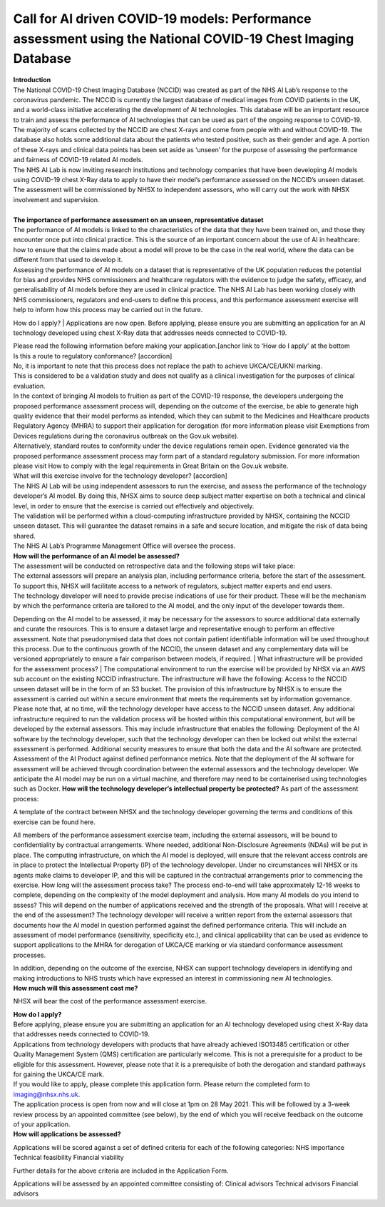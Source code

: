 .. _Validation_Exercise:

Call for AI driven COVID-19 models: Performance assessment using the National COVID-19 Chest Imaging Database 
===================

| **Introduction**
| The National COVID-19 Chest Imaging Database (NCCID) was created as part of the NHS AI Lab’s response to the coronavirus pandemic. The NCCID is currently the largest database of medical images from COVID patients in the UK, and a world-class initiative accelerating the development of AI technologies. This database will be an important resource to train and assess the performance of AI technologies that can be used as part of the ongoing response to COVID-19.

| The majority of scans collected by the NCCID are chest X-rays and come from people with and without  COVID-19. The database also holds some additional data about the patients who tested positive, such as their gender and age. A portion of these X-rays and clinical data points has been set aside as ‘unseen’ for the purpose of assessing the performance and fairness of COVID-19 related AI models.

| The NHS AI Lab is now inviting research institutions and technology companies that have been developing AI models using COVID-19 chest X-Ray data to apply to have their model’s performance assessed on the NCCID’s unseen dataset. 

| The assessment will be commissioned by NHSX to independent assessors, who will carry out the work with NHSX involvement and supervision. 
| 
| **The importance of performance assessment on an unseen, representative dataset**
| The performance of AI models is linked to the characteristics of the data that they have been trained on, and those they encounter once put into clinical practice. This is the source of an important concern about the use of AI in healthcare: how to ensure that the claims made about a model will prove to be the case in the real world, where the data can be different from that used to develop it.

| Assessing the performance of AI models on a dataset that is representative of the UK population reduces the potential for bias and provides NHS commissioners and healthcare regulators with the evidence to judge the safety, efficacy, and generalisability of AI models before they are used in clinical practice. The NHS AI Lab has been working closely with NHS commissioners, regulators and end-users to define this process, and this performance assessment exercise will help to inform how this process may be carried out in the future.
How do I apply?
| Applications are now open. Before applying, please ensure you are submitting an application for an AI technology developed using chest X-Ray data that addresses needs connected to COVID-19. 

| Please read the following information before making your application.[anchor link to ‘How do I apply’ at the bottom

| Is this a route to regulatory conformance? [accordion]
| No, it is important to note that this process does not replace the path to achieve UKCA/CE/UKNI marking.
| This is considered to be a validation study and does not qualify as a clinical investigation for the purposes of clinical evaluation.
| In the context of bringing AI models to fruition as part of the COVID-19 response, the developers undergoing the proposed performance assessment process will, depending on the outcome of the exercise, be able to generate high quality evidence that their model performs as intended, which they can submit to the Medicines and Healthcare products Regulatory Agency (MHRA) to support their application for derogation (for more information please visit  Exemptions from Devices regulations during the coronavirus outbreak on the Gov.uk website). 

| Alternatively, standard routes to conformity under the device regulations remain open. Evidence generated via the proposed performance assessment process may form part of a standard regulatory submission. For more information please visit How to comply with the legal requirements in Great Britain on the Gov.uk website.
| What will this exercise involve for the technology developer? [accordion]
| The NHS AI Lab will be using independent assessors to run the exercise, and assess the performance of the technology developer’s AI model. By doing this, NHSX aims to source deep subject matter expertise on both a technical and clinical level, in order to ensure that the exercise is carried out effectively and objectively.

| The validation will be performed within a cloud-computing infrastructure provided by NHSX, containing the NCCID unseen dataset. This will guarantee the dataset remains in a safe and secure location, and mitigate the risk of data being shared.

| The NHS AI Lab’s Programme Management Office will oversee the process.



| **How will the performance of an AI model be assessed?**
| The assessment will be conducted on retrospective data and the following steps will take place:
| The external assessors will prepare an analysis plan, including performance criteria, before the start of the assessment. To support this, NHSX will facilitate access to a network of regulators, subject matter experts and end users.
| The technology developer will need to provide precise indications of use for their product. These will be the mechanism by which the performance criteria are tailored to the AI model, and the only input of the developer towards them.
Depending on the AI model to be assessed, it may be necessary for the assessors to source additional data externally and curate the resources. This is to ensure a dataset large and representative enough to perform an effective assessment. Note that pseudonymised data that does not contain patient identifiable information will be used throughout this process. 
Due to the continuous growth of the NCCID, the unseen dataset and any complementary data will be versioned appropriately to ensure a fair comparison between models, if required.
| What infrastructure will be provided for the assessment process?
| The computational environment to run the exercise will be provided by NHSX via an AWS sub account on the existing NCCID infrastructure. The infrastructure will have the following:
Access to the NCCID unseen dataset will be in the form of an S3 bucket. The provision of this infrastructure by NHSX is to ensure the assessment is carried out within a secure environment that meets the requirements set by information governance. Please note that, at no time, will the technology developer have access to the NCCID unseen dataset.
Any additional infrastructure required to run the validation process will be hosted within this computational environment, but will be developed by the external assessors. This may include infrastructure that enables the following:
Deployment of the AI software by the technology developer, such that the technology developer can then be locked out whilst the external assessment is performed.
Additional security measures to ensure that both the data and the AI software are protected. 
Assessment of the AI Product against defined performance metrics. 
Note that the deployment of the AI software for assessment will be achieved through coordination between the external assessors and the technology developer. We anticipate the AI model may be run on a virtual machine, and therefore may need to be containerised using technologies such as Docker.
**How will the technology developer’s intellectual property be protected?**
As part of the assessment process:

| A template of the contract between NHSX and the technology developer governing the terms and conditions of this exercise can be found here. 
All members of the performance assessment exercise team, including the external assessors, will be bound to confidentiality by contractual arrangements. Where needed, additional Non-Disclosure Agreements (NDAs) will be put in place.
The computing infrastructure, on which the AI model is deployed, will ensure that the relevant access controls are in place to protect the Intellectual Property (IP) of the technology developer.
Under no circumstances will NHSX or its agents make claims to developer IP, and this will be captured in the contractual arrangements prior to commencing the exercise.
How long will the assessment process take?
The process end-to-end will take approximately 12-16 weeks to complete, depending on the complexity of the model deployment and analysis.
How many AI models do you intend to assess?
This will depend on the number of applications received and the strength of the proposals. 
What will I receive at the end of the assessment?
The technology developer will receive a written report from the external assessors that documents how the AI model in question performed against the defined performance criteria. This will include an assessment of model performance (sensitivity, specificity etc.), and clinical applicability that can be used as evidence to support applications to the MHRA for derogation of UKCA/CE marking or via standard conformance assessment processes.

| In addition, depending on the outcome of the exercise, NHSX can support technology developers in identifying and making introductions to NHS trusts which have expressed an interest in commissioning new AI technologies.
| **How much will this assessment cost me?**
NHSX will bear the cost of the performance assessment exercise.

| **How do I apply?**
| Before applying, please ensure you are submitting an application for an AI technology developed using chest X-Ray data that addresses needs connected to COVID-19. 

| Applications from technology developers with products that have already achieved ISO13485 certification or other Quality Management System (QMS) certification are particularly welcome. This is not a prerequisite for a product to be eligible for this assessment. However, please note that it is a prerequisite of both the derogation and standard pathways for gaining the UKCA/CE mark.

| If you would like to apply, please complete this application form. Please return the completed form to imaging@nhsx.nhs.uk. 

| The application process is open from now and will close at 1pm on 28 May 2021. This will be followed by a 3-week review process by an appointed committee (see below), by the end of which you will receive feedback on the outcome of your application. 

| **How will applications be assessed?**
Applications will be scored against a set of defined criteria for each of the following categories:
NHS importance
Technical feasibility
Financial viability

Further details for the above criteria are included in the Application Form. 

Applications will be assessed by an appointed committee consisting of:
Clinical advisors 
Technical advisors
Financial advisors

